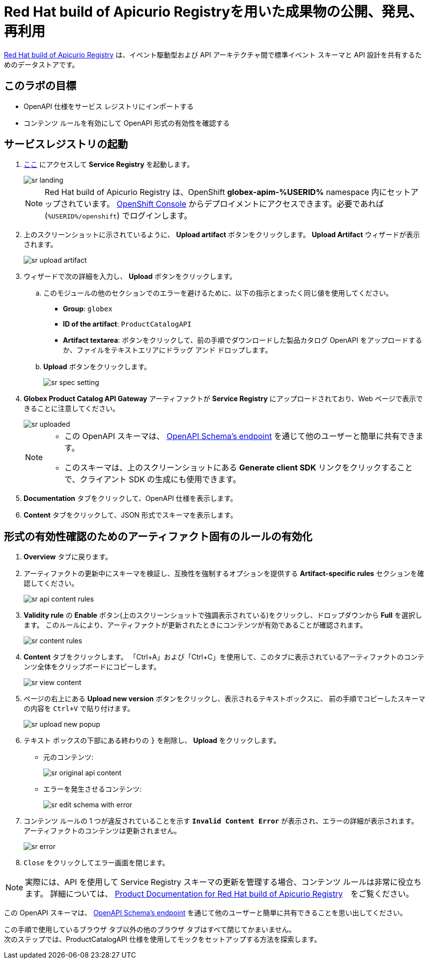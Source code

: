 :imagesdir: ../assets/images
= Red Hat build of Apicurio Registryを用いた成果物の公開、発見、再利用

https://access.redhat.com/documentation/en-us/red_hat_build_of_apicurio_registry[Red Hat build of Apicurio Registry^, window=_blank] は、イベント駆動型および API アーキテクチャ間で標準イベント スキーマと API 設計を共有するためのデータストアです。

== このラボの目標
* OpenAPI 仕様をサービス レジストリにインポートする
* コンテンツ ルールを有効にして OpenAPI 形式の有効性を確認する

== サービスレジストリの起動

. https://service-registry-%USERID%.%SUBDOMAIN%/ui/[ここ^, window="service_registry_url"] にアクセスして *Service Registry* を起動します。
+
image::sr-landing.png[]
+
[NOTE]
====
Red Hat build of Apicurio Registry は、OpenShift *globex-apim-%USERID%* namespace 内にセットアップされています。 link:https://console-openshift-console.%SUBDOMAIN%/topology/ns/globex-apim-%USERID%?view=graph[OpenShift Console^,role=external,window=console] からデプロイメントにアクセスできます。必要であれば (`%USERID%/openshift`) でログインします。
====
. 上のスクリーンショットに示されているように、 *Upload artifact* ボタンをクリックします。 *Upload Artifact* ウィザードが表示されます。
+
image::sr-upload-artifact.png[]

. ウィザードで次の詳細を入力し、 *Upload* ボタンをクリックします。
.. このモジュールの他のセクションでのエラーを避けるために、以下の指示とまったく同じ値を使用してください。
+
- *Group*: `globex`
- *ID of the artifact*: `ProductCatalogAPI`
- *Artifact textarea*: ボタンをクリックして、前の手順でダウンロードした製品カタログ OpenAPI をアップロードするか、ファイルをテキストエリアにドラッグ アンド ドロップします。
.. *Upload* ボタンをクリックします。
+
image::sr-spec-setting.png[]

.  *Globex Product Catalog API Gateway* アーティファクトが *Service Registry*  にアップロードされており、Web ページで表示できることに注意してください。
+
image::sr-uploaded.png[]
+
[NOTE]
====
* この OpenAPI スキーマは、 https://service-registry-%USERID%.%SUBDOMAIN%/apis/registry/v2/groups/globex/artifacts/ProductCatalogAPI[OpenAPI Schema's endpoint^] を通じて他のユーザーと簡単に共有できます。
* このスキーマは、上のスクリーンショットにある *Generate client SDK*  リンクをクリックすることで、クライアント SDK の生成にも使用できます。
====

. *Documentation* タブをクリックして、OpenAPI 仕様を表示します。
.  *Content* タブをクリックして、JSON 形式でスキーマを表示します。

== 形式の有効性確認のためのアーティファクト固有のルールの有効化
. *Overview* タブに戻ります。

. アーティファクトの更新中にスキーマを検証し、互換性を強制するオプションを提供する  *Artifact-specific rules* セクションを確認してください。
+
image::sr-api-content-rules.png[] 

. *Validity rule* の *Enable* ボタン(上のスクリーンショットで強調表示されている)をクリックし、ドロップダウンから *Full* を選択します。 このルールにより、アーティファクトが更新されたときにコンテンツが有効であることが確認されます。
+
image::sr-content-rules.png[]

. *Content* タブをクリックします。 「Ctrl+A」および「Ctrl+C」を使用して、このタブに表示されているアーティファクトのコンテンツ全体をクリップボードにコピーします。
+
image::sr-view-content.png[]

. ページの右上にある *Upload new version*  ボタンをクリックし、表示されるテキストボックスに、 前の手順でコピーしたスキーマの内容を `Ctrl+V` で貼り付けます。
+
image::sr-upload-new-popup.png[] 

. テキスト ボックスの下部にある終わりの `}` を削除し、 *Upload* をクリックします。
+
* 元のコンテンツ:
+
image::sr-original-api-content.png[] 
* エラーを発生させるコンテンツ:
+
image::sr-edit-schema-with-error.png[]

. コンテンツ ルールの 1 つが違反されていることを示す `*Invalid Content Error*` が表示され、エラーの詳細が表示されます。 アーティファクトのコンテンツは更新されません。
+
image::sr-error.png[]

. `Close` をクリックしてエラー画面を閉じます。

[NOTE]
====
実際には、API を使用して Service Registry スキーマの更新を管理する場合、コンテンツ ルールは非常に役立ちます。 詳細については、 https://access.redhat.com/documentation/en-us/red_hat_build_of_apicurio_registry[Product Documentation for Red Hat build of Apicurio Registry^, window=product-page]　をご覧ください。
====

この OpenAPI スキーマは、 https://service-registry-%USERID%.%SUBDOMAIN%/apis/registry/v2/groups/globex/artifacts/ProductCatalogAPI[OpenAPI Schema's endpoint^] を通じて他のユーザーと簡単に共有できることを思い出してください。


この手順で使用しているブラウザ タブ以外の他のブラウザ タブはすべて閉じてかまいません。 +
次のステップでは、ProductCatalogAPI 仕様を使用してモックをセットアップする方法を探索します。
